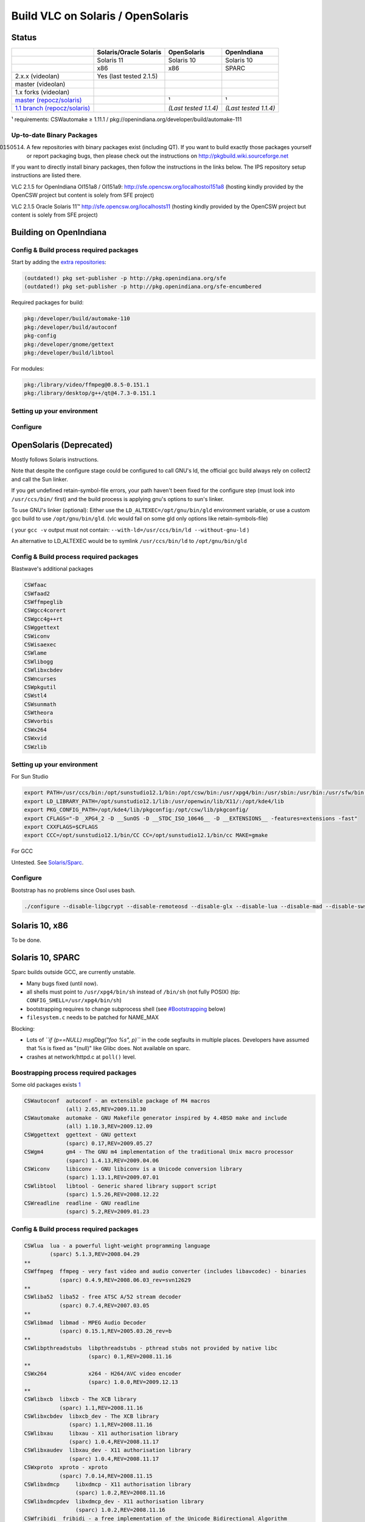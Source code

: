 Build VLC on Solaris / OpenSolaris
----------------------------------

Status
~~~~~~

========================================================================================================== ======================= ===================== =====================
\                                                                                                          Solaris/Oracle Solaris  OpenSolaris           OpenIndiana
========================================================================================================== ======================= ===================== =====================
\                                                                                                          Solaris 11              Solaris 10            Solaris 10
\                                                                                                          x86                     x86                   SPARC
2.x.x (videolan)                                                                                           Yes (last tested 2.1.5)                      
master (videolan)                                                                                          .. raw:: mediawiki      .. raw:: mediawiki    .. raw:: mediawiki
                                                                                                                                                        
                                                                                                              {{Untested}}            {{No}}                {{No}}
1.x forks (videolan)                                                                                                               .. raw:: mediawiki    .. raw:: mediawiki
                                                                                                                                                        
                                                                                                                                      {{No}}                {{No}}
`master (repocz/solaris) <https://repo.or.cz/w/vlc/solaris.git>`__                                                                 .. raw:: mediawiki    .. raw:: mediawiki
                                                                                                                                                        
                                                                                                                                      {{Partial}}           {{Partial}}
                                                                                                                                                        
                                                                                                                                   ¹                     ¹
`1.1 branch (repocz/solaris) <https://repo.or.cz/w/vlc/solaris.git/shortlog/refs/heads/solaris-vlc-1.1>`__                         .. raw:: mediawiki    .. raw:: mediawiki
                                                                                                                                                        
                                                                                                                                      {{Yes}}               {{Yes}}
                                                                                                                                                        
                                                                                                                                   *(Last tested 1.1.4)* *(Last tested 1.1.4)*
========================================================================================================== ======================= ===================== =====================

¹ requirements: CSWautomake ≥ 1.11.1 / pkg://openindiana.org/developer/build/automake-111

.. raw:: mediawiki

   {{Note-nb|'''Important Note''': Because of changes in VLC making xcb mandatory, video output modules relying on X11/XCB can't work until Solaris ships libxcb. Video output is currently done using SDL and will open on a separate window. Blastwave latest SDL builds uses xcb and are also unusable (referenced by sdl/aout). Configuring <code>--disable-sdl</code> makes builds possible, but you'll lose the sdl video output module too.}}

Up-to-date Binary Packages
''''''''''''''''''''''''''

(20150514) A few repositories with binary packages exist (including QT). If you want to build exactly those packages yourself or report packaging bugs, then please check out the instructions on http://pkgbuild.wiki.sourceforge.net

If you want to directly install binary packages, then follow the instructions in the links below. The IPS repository setup instructions are listed there.

VLC 2.1.5 for OpenIndiana OI151a8 / OI151a9: http://sfe.opencsw.org/localhostoi151a8 (hosting kindly provided by the OpenCSW project but content is solely from SFE project)

VLC 2.1.5 Oracle Solaris 11™ http://sfe.opencsw.org/localhosts11 (hosting kindly provided by the OpenCSW project but content is solely from SFE project)

Building on OpenIndiana
~~~~~~~~~~~~~~~~~~~~~~~

Config & Build process required packages
''''''''''''''''''''''''''''''''''''''''

Start by adding the `extra repositories <https://wiki.openindiana.org/oi/Spec+Files+Extra+Repository>`__:

.. code:: text

   (outdated!) pkg set-publisher -p http://pkg.openindiana.org/sfe
   (outdated!) pkg set-publisher -p http://pkg.openindiana.org/sfe-encumbered

Required packages for build:

.. code:: text

   pkg:/developer/build/automake-110
   pkg:/developer/build/autoconf
   pkg-config
   pkg:/developer/gnome/gettext
   pkg:/developer/build/libtool

For modules:

.. code:: text

   pkg:/library/video/ffmpeg@0.8.5-0.151.1
   pkg:/library/desktop/g++/qt@4.7.3-0.151.1

Setting up your environment
'''''''''''''''''''''''''''

Configure
'''''''''

OpenSolaris (Deprecated)
~~~~~~~~~~~~~~~~~~~~~~~~

Mostly follows Solaris instructions.

Note that despite the configure stage could be configured to call GNU's ld, the official gcc build always rely on collect2 and call the Sun linker.

If you get undefined retain-symbol-file errors, your path haven't been fixed for the configure step (must look into ``/usr/ccs/bin/`` first) and the build process is applying gnu's options to sun's linker.

To use GNU's linker (optional): Either use the ``LD_ALTEXEC=/opt/gnu/bin/gld`` environment variable, or use a custom gcc build to use ``/opt/gnu/bin/gld``. (vlc would fail on some gld only options like retain-symbols-file)

( your ``gcc -v`` output must not contain: ``--with-ld=/usr/ccs/bin/ld --without-gnu-ld`` )

An alternative to LD_ALTEXEC would be to symlink ``/usr/ccs/bin/ld`` to ``/opt/gnu/bin/gld``

.. _config-build-process-required-packages-1:

Config & Build process required packages
''''''''''''''''''''''''''''''''''''''''

Blastwave's additional packages

.. code:: text

   CSWfaac
   CSWfaad2
   CSWffmpeglib
   CSWgcc4corert
   CSWgcc4g++rt
   CSWggettext
   CSWiconv
   CSWisaexec
   CSWlame
   CSWlibogg
   CSWlibxcbdev
   CSWncurses
   CSWpkgutil
   CSWstl4
   CSWsunmath
   CSWtheora
   CSWvorbis
   CSWx264
   CSWxvid
   CSWzlib

.. _setting-up-your-environment-1:

Setting up your environment
'''''''''''''''''''''''''''

For Sun Studio

.. code:: bash

   export PATH=/usr/ccs/bin:/opt/sunstudio12.1/bin:/opt/csw/bin:/usr/xpg4/bin:/usr/sbin:/usr/bin:/usr/sfw/bin:/usr/ccs/bin:/usr/ucb 
   export LD_LIBRARY_PATH=/opt/sunstudio12.1/lib:/usr/openwin/lib/X11/:/opt/kde4/lib
   export PKG_CONFIG_PATH=/opt/kde4/lib/pkgconfig:/opt/csw/lib/pkgconfig/
   export CFLAGS="-D _XPG4_2 -D __SunOS -D __STDC_ISO_10646__ -D __EXTENSIONS__ -features=extensions -fast"
   export CXXFLAGS=$CFLAGS
   export CCC=/opt/sunstudio12.1/bin/CC CC=/opt/sunstudio12.1/bin/cc MAKE=gmake

For GCC

Untested. See `Solaris/Sparc <#Solaris_10,_SPARC>`__.

.. _configure-1:

Configure
'''''''''

Bootstrap has no problems since Osol uses bash.

.. code:: bash

   ./configure --disable-libgcrypt --disable-remoteosd --disable-glx --disable-lua --disable-mad --disable-swscale --disable-postproc --disable-a52 --disable-fribidi --with-gnu-ld=no --enable-qt4 --disable-xcb

Solaris 10, x86
~~~~~~~~~~~~~~~

To be done.

Solaris 10, SPARC
~~~~~~~~~~~~~~~~~

Sparc builds outside GCC, are currently unstable.

-  Many bugs fixed (until now).
-  all shells must point to ``/usr/xpg4/bin/sh`` instead of ``/bin/sh`` (not fully POSIX) (tip: ``CONFIG_SHELL=/usr/xpg4/bin/sh``)
-  bootstrapping requires to change subprocess shell (see `#Bootstrapping <#Bootstrapping>`__ below)
-  ``filesystem.c`` needs to be patched for NAME_MAX

Blocking:

-  Lots of *``if (p==NULL) msgDbg("foo %s", p)``* in the code segfaults in multiple places. Developers have assumed that %s is fixed as "(null)" like Glibc does. Not available on sparc.
-  crashes at network/httpd.c at ``poll()`` level.

Boostrapping process required packages
''''''''''''''''''''''''''''''''''''''

Some old packages exists `1 <http://www.blastwave.org/jir/search.fam?qs=vlc>`__

.. code:: text

   CSWautoconf  autoconf - an extensible package of M4 macros
                (all) 2.65,REV=2009.11.30
   CSWautomake  automake - GNU Makefile generator inspired by 4.4BSD make and include
                (all) 1.10.3,REV=2009.12.09
   CSWggettext  ggettext - GNU gettext
                (sparc) 0.17,REV=2009.05.27
   CSWgm4       gm4 - The GNU m4 implementation of the traditional Unix macro processor
                (sparc) 1.4.13,REV=2009.04.06
   CSWiconv     libiconv - GNU libiconv is a Unicode conversion library
                (sparc) 1.13.1,REV=2009.07.01
   CSWlibtool   libtool - Generic shared library support script
                (sparc) 1.5.26,REV=2008.12.22
   CSWreadline  readline - GNU readline
                (sparc) 5.2,REV=2009.01.23

.. _config-build-process-required-packages-2:

Config & Build process required packages
''''''''''''''''''''''''''''''''''''''''

.. code:: text

   CSWlua  lua - a powerful light-weight programming language
           (sparc) 5.1.3,REV=2008.04.29
   **
   CSWffmpeg  ffmpeg - very fast video and audio converter (includes libavcodec) - binaries
              (sparc) 0.4.9,REV=2008.06.03_rev=svn12629
   **
   CSWliba52  liba52 - free ATSC A/52 stream decoder
              (sparc) 0.7.4,REV=2007.03.05
   **
   CSWlibmad  libmad - MPEG Audio Decoder
              (sparc) 0.15.1,REV=2005.03.26_rev=b
   **
   CSWlibpthreadstubs  libpthreadstubs - pthread stubs not provided by native libc
                       (sparc) 0.1,REV=2008.11.16
   **
   CSWx264             x264 - H264/AVC video encoder
                       (sparc) 1.0.0,REV=2009.12.13
   **
   CSWlibxcb  libxcb - The XCB library
              (sparc) 1.1,REV=2008.11.16
   CSWlibxcbdev  libxcb_dev - The XCB library
                 (sparc) 1.1,REV=2008.11.16
   CSWlibxau     libxau - X11 authorisation library
                 (sparc) 1.0.4,REV=2008.11.17
   CSWlibxaudev  libxau_dev - X11 authorisation library
                 (sparc) 1.0.4,REV=2008.11.17
   CSWxproto  xproto - xproto
              (sparc) 7.0.14,REV=2008.11.15
   CSWlibxdmcp     libxdmcp - X11 authorisation library
                   (sparc) 1.0.2,REV=2008.11.16
   CSWlibxdmcpdev  libxdmcp_dev - X11 authorisation library
                   (sparc) 1.0.2,REV=2008.11.16
   CSWfribidi  fribidi - a free implementation of the Unicode Bidirectional Algorithm
               (sparc) 0.19.2,REV=2009.09.25
   **
   CSWqt  qt - A Cross-platform application framework for desktop and embedded development
          (sparc) 4.4.3,REV=2009.01.16

Sun Studio: We needed to build those up to date packages (installed in /opt/vlc, as seen in configuration)

.. code:: text

   VLCQt
   VLCflac
   VLClibxcb-devel
   VLClibxcb
   VLClua
   VLCx264
   VLCxcbproto
   VLCxcbutil

.. _setting-up-your-environment-2:

Setting up your environment
'''''''''''''''''''''''''''

For Sun Studio Assuming compiler in ``/opt/sunstudio12.1`` and some customly built packages in ``/opt/vlc``

.. code:: bash

   # Required for bootstrap 
   export ACLOCAL_ARGS="-I /opt/csw/share/aclocal/" 

   # Required for configure 
   export PATH=/opt/sunstudio12.1/bin::/opt/vlc/bin:/opt/csw/bin:/usr/xpg4/bin:/usr/sbin:/usr/bin:/usr/sfw/bin:/usr/ccs/bin:/usr/ucb 

   export LD_LIBRARY_PATH=/opt/vlc/lib:/opt/sunstudio12.1/lib:/opt/csw/lib
   #:/opt/SUNWmlib/lib:/usr/openwin/sfw/lib

   export PKG_CONFIG_PATH=/opt/vlc/lib/pkgconfig:/opt/csw/lib/pkgconfig:/opt/vlc/qt/lib/pkgconfig:/usr/local/lib/pkgconfig 

   export LUA_LIBS='-L/opt/vlc/lib -llua' LUA_CFLAGS='-I/opt/vlc/include'

   export MAKE=gmake 
   export CONFIG_SHELL='/usr/xpg4/bin/sh' 
   export CCC=/opt/sunstudio12.1/bin/CC CC=/opt/sunstudio12.1/bin/cc MAKE=gmake

   export XLIB_XCB_CFLAGS='-I/opt/vlc/include/xcb/' XLIB_XCB_LIBS='-L/opt/vlc/lib/'

   # -D_XPG4_2 required for non-sparc code compatible network structs
   export CFLAGS="-I/opt/sunstudio12.1/include -I/usr/include -features=extensions -D _XPG4_2 -D __SunOS -D __STDC_ISO_10646__ -D __EXTENSIONS__" 
   export CXXFLAGS="-I/opt/sunstudio12.1/include -features=extensions -D _XPG4_2 -D __SunOS -D __STDC_ISO_10646__ -D __EXTENSIONS__" 

Using GCC Assuming some customly built packages in /opt/vlc

.. code:: bash

   # Required for bootstrap 
   export ACLOCAL_ARGS="-I /opt/csw/share/aclocal/" 

   # Required for configure
   export PATH=/opt/vlc/bin:/opt/csw/bin:/usr/xpg4/bin:/usr/sbin:/usr/bin:/usr/sfw/bin:/usr/ccs/bin:/usr/ucb 

   export LD_LIBRARY_PATH=/opt/vlc/lib:/opt/csw/lib:/opt/SUNWmlib/lib:/usr/openwin/sfw/lib

   export PKG_CONFIG_PATH=/opt/vlc/lib/pkgconfig:/opt/csw/lib/pkgconfig:/opt/vlc/qt/lib/pkgconfig:/usr/local/lib/pkgconfig 

   export LUA_LIBS='-L/opt/vlc/lib -llua' LUA_CFLAGS='-I/opt/vlc/include'

   export MAKE=gmake 
   export CONFIG_SHELL='/usr/xpg4/bin/sh'

   # -D_XPG4_2 required for non-sparc code compatible network structs
   export CFLAGS="-D _XPG4_2 -D __SunOS -D __STDC_ISO_10646__ -D __EXTENSIONS__" 
   export CXXFLAGS=$CFLAGS 

Bootstrapping
'''''''''''''

Bootstrap script needs to be able to run same subshells as parent. If bootstrap fails on ``genmf``, then the subshell has fallen back to the default /bin/sh which isn't POSIX-compliant. In that case, you need to patch as follow:

.. code:: diff

   @@ -97,7 +97,7 @@ AC_DEFUN([PKG_CHECK_MODULES],[ifelse([\$4], , :, [\$4])])
    EOF
    fi
    
   -modules/genmf `sed -ne 's,modules/\(.*\)/Makefile,\1,p' configure.ac`
   +$SHELL modules/genmf `sed -ne 's,modules/\(.*\)/Makefile,\1,p' configure.ac`

.. code:: bash

   ACLOCAL_ARGS="-I /usr/local/share/aclocal/"

   export ACLOCAL_ARGS


   /usr/xpg4/bin/sh bootstrap

.. _configure-2:

Configure
'''''''''

.. code:: bash

   /usr/xpg4/bin/sh configure  --with-a52=/opt/csw/ --with-mad=/opt/csw/ --disable-libgcrypt --disable-remoteosd --disable-skins2 --disable-glx

``--with-gnu-ld`` might also be required (check configure result!)

Sun Studio: Add ``--disable-qt4`` if required. (Qt 4.6.0 Currently fails)

Qt4 Interface module
~~~~~~~~~~~~~~~~~~~~

Trolltech only supports SunStudio builds. QT4 Interface is mainly C++, and creates ABI dependencies with Qt libs. Kde-solaris (bionicmutton) project packages offers the Sun ABI. If you wish to build the Qt4 Module, you need to build vlc with SunStudio, or build your own Qt library with GCC.

| You should run into a without prototype 'wcsstr' issue in /opt/sunstudio12.1/prod/include/CC/Cstd/rw/traits
| Only fix known: Replace ``wcsstr`` with ``wcswcs`` in that file.

libxcb
~~~~~~

Libxcb must currently be disabled or you'll need to use custome build as there's no official support. It might make it into the official repository as the package went past the fasttrack process.

Fully patched code repository
~~~~~~~~~~~~~~~~~~~~~~~~~~~~~

All patches are on this fork. (until they make it into the main repository)

.. code:: bash

   git clone git://repo.or.cz/vlc/solaris.git vlcsolaris

Patches on master branch are kept on top of this fork using rebase and forced pushes. Don't expect to pull later updates without rebasing.

`Category:Building <Category:Building>`__ `Category:Operating systems <Category:Operating_systems>`__
